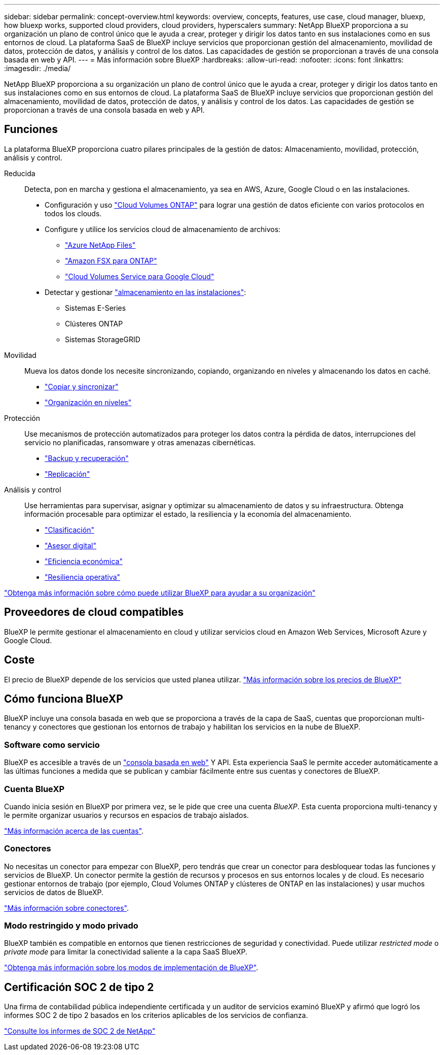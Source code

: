 ---
sidebar: sidebar 
permalink: concept-overview.html 
keywords: overview, concepts, features, use case, cloud manager, bluexp, how bluexp works, supported cloud providers, cloud providers, hyperscalers 
summary: NetApp BlueXP proporciona a su organización un plano de control único que le ayuda a crear, proteger y dirigir los datos tanto en sus instalaciones como en sus entornos de cloud. La plataforma SaaS de BlueXP incluye servicios que proporcionan gestión del almacenamiento, movilidad de datos, protección de datos, y análisis y control de los datos. Las capacidades de gestión se proporcionan a través de una consola basada en web y API. 
---
= Más información sobre BlueXP
:hardbreaks:
:allow-uri-read: 
:nofooter: 
:icons: font
:linkattrs: 
:imagesdir: ./media/


[role="lead"]
NetApp BlueXP proporciona a su organización un plano de control único que le ayuda a crear, proteger y dirigir los datos tanto en sus instalaciones como en sus entornos de cloud. La plataforma SaaS de BlueXP incluye servicios que proporcionan gestión del almacenamiento, movilidad de datos, protección de datos, y análisis y control de los datos. Las capacidades de gestión se proporcionan a través de una consola basada en web y API.



== Funciones

La plataforma BlueXP proporciona cuatro pilares principales de la gestión de datos: Almacenamiento, movilidad, protección, análisis y control.

Reducida:: Detecta, pon en marcha y gestiona el almacenamiento, ya sea en AWS, Azure, Google Cloud o en las instalaciones.
+
--
* Configuración y uso https://bluexp.netapp.com/ontap-cloud["Cloud Volumes ONTAP"^] para lograr una gestión de datos eficiente con varios protocolos en todos los clouds.
* Configure y utilice los servicios cloud de almacenamiento de archivos:
+
** https://bluexp.netapp.com/azure-netapp-files["Azure NetApp Files"^]
** https://bluexp.netapp.com/fsx-for-ontap["Amazon FSX para ONTAP"^]
** https://bluexp.netapp.com/cloud-volumes-service-for-gcp["Cloud Volumes Service para Google Cloud"^]


* Detectar y gestionar https://bluexp.netapp.com/netapp-on-premises["almacenamiento en las instalaciones"^]:
+
** Sistemas E-Series
** Clústeres ONTAP
** Sistemas StorageGRID




--
Movilidad:: Mueva los datos donde los necesite sincronizando, copiando, organizando en niveles y almacenando los datos en caché.
+
--
* https://bluexp.netapp.com/cloud-sync-service["Copiar y sincronizar"^]
* https://bluexp.netapp.com/cloud-tiering["Organización en niveles"^]


--
Protección:: Use mecanismos de protección automatizados para proteger los datos contra la pérdida de datos, interrupciones del servicio no planificadas, ransomware y otras amenazas cibernéticas.
+
--
* https://bluexp.netapp.com/cloud-backup["Backup y recuperación"^]
* https://bluexp.netapp.com/replication["Replicación"^]


--
Análisis y control:: Use herramientas para supervisar, asignar y optimizar su almacenamiento de datos y su infraestructura. Obtenga información procesable para optimizar el estado, la resiliencia y la economía del almacenamiento.
+
--
* https://bluexp.netapp.com/netapp-cloud-data-sense["Clasificación"^]
* https://bluexp.netapp.com/digital-advisor["Asesor digital"^]
* https://bluexp.netapp.com/digital-advisor["Eficiencia económica"^]
* https://bluexp.netapp.com/digital-advisor["Resiliencia operativa"^]


--


https://bluexp.netapp.com/["Obtenga más información sobre cómo puede utilizar BlueXP para ayudar a su organización"^]



== Proveedores de cloud compatibles

BlueXP le permite gestionar el almacenamiento en cloud y utilizar servicios cloud en Amazon Web Services, Microsoft Azure y Google Cloud.



== Coste

El precio de BlueXP depende de los servicios que usted planea utilizar. https://bluexp.netapp.com/pricing["Más información sobre los precios de BlueXP"^]



== Cómo funciona BlueXP

BlueXP incluye una consola basada en web que se proporciona a través de la capa de SaaS, cuentas que proporcionan multi-tenancy y conectores que gestionan los entornos de trabajo y habilitan los servicios en la nube de BlueXP.



=== Software como servicio

BlueXP es accesible a través de un https://console.bluexp.netapp.com["consola basada en web"^] Y API. Esta experiencia SaaS le permite acceder automáticamente a las últimas funciones a medida que se publican y cambiar fácilmente entre sus cuentas y conectores de BlueXP.



=== Cuenta BlueXP

Cuando inicia sesión en BlueXP por primera vez, se le pide que cree una cuenta _BlueXP_. Esta cuenta proporciona multi-tenancy y le permite organizar usuarios y recursos en espacios de trabajo aislados.

link:concept-netapp-accounts.html["Más información acerca de las cuentas"].



=== Conectores

No necesitas un conector para empezar con BlueXP, pero tendrás que crear un conector para desbloquear todas las funciones y servicios de BlueXP. Un conector permite la gestión de recursos y procesos en sus entornos locales y de cloud. Es necesario gestionar entornos de trabajo (por ejemplo, Cloud Volumes ONTAP y clústeres de ONTAP en las instalaciones) y usar muchos servicios de datos de BlueXP.

link:concept-connectors.html["Más información sobre conectores"].



=== Modo restringido y modo privado

BlueXP también es compatible en entornos que tienen restricciones de seguridad y conectividad. Puede utilizar _restricted mode_ o _private mode_ para limitar la conectividad saliente a la capa SaaS BlueXP.

link:concept-modes.html["Obtenga más información sobre los modos de implementación de BlueXP"].



== Certificación SOC 2 de tipo 2

Una firma de contabilidad pública independiente certificada y un auditor de servicios examinó BlueXP y afirmó que logró los informes SOC 2 de tipo 2 basados en los criterios aplicables de los servicios de confianza.

https://www.netapp.com/company/trust-center/compliance/soc-2/["Consulte los informes de SOC 2 de NetApp"^]
